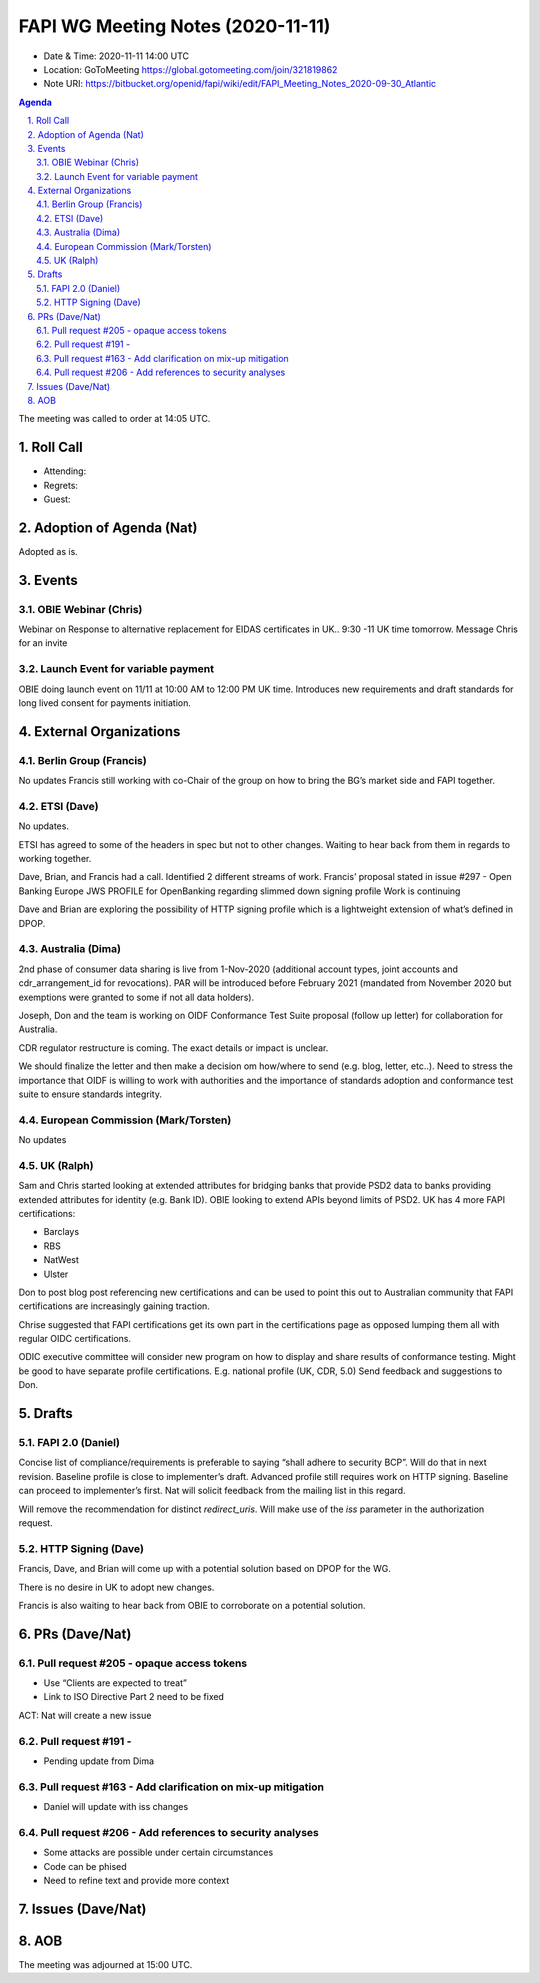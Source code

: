 ============================================
FAPI WG Meeting Notes (2020-11-11) 
============================================
* Date & Time: 2020-11-11 14:00 UTC
* Location: GoToMeeting https://global.gotomeeting.com/join/321819862
* Note URI: https://bitbucket.org/openid/fapi/wiki/edit/FAPI_Meeting_Notes_2020-09-30_Atlantic

.. sectnum:: 
   :suffix: .

.. contents:: Agenda

The meeting was called to order at 14:05 UTC. 

Roll Call 
===========
* Attending: 

* Regrets: 
* Guest: 

Adoption of Agenda (Nat)
===========================
Adopted as is. 


Events 
======================

OBIE Webinar (Chris)
-----------------------
Webinar on Response to alternative replacement  for EIDAS certificates in UK..
9:30 -11 UK time tomorrow.
Message Chris for an invite


Launch Event for variable payment 
------------------------------------
OBIE doing launch event on 11/11 at 10:00 AM to 12:00 PM UK time.
Introduces new requirements and draft standards for long lived consent for payments initiation.

 

External Organizations
========================
Berlin Group (Francis)
------------------------
No updates
Francis still working with co-Chair of the group on how to bring the BG’s market side and FAPI together.



ETSI (Dave)
---------------------
No updates.

ETSI has agreed to some of the headers in spec but not to other changes.
Waiting to hear back from them in regards to working together.

Dave, Brian, and Francis had a call. Identified 2 different streams of work.
Francis’ proposal stated in issue #297 - Open Banking Europe JWS PROFILE for OpenBanking regarding slimmed down signing profile 
Work is continuing

Dave and Brian are exploring the possibility of HTTP signing profile which is a lightweight extension of what’s defined in DPOP.



Australia (Dima)
------------------------
2nd phase of consumer data sharing is live from 1-Nov-2020 (additional account types, joint accounts and cdr_arrangement_id for revocations). PAR will be introduced before February 2021 (mandated from November 2020  but exemptions were granted to some if not all data holders).

Joseph, Don and the team is working on OIDF Conformance Test Suite proposal (follow up letter) for collaboration for Australia.

CDR regulator restructure is coming. The exact details or impact is unclear.

We should finalize the letter and then make a decision om how/where to send (e.g. blog, letter, etc..).
Need to stress the importance that OIDF is willing to work with authorities and the importance of standards adoption and conformance test suite to ensure standards integrity.



European Commission (Mark/Torsten)
------------------------------------
No updates



UK (Ralph)
---------------------
Sam and Chris started looking at extended attributes for bridging banks that provide PSD2 data to banks providing extended attributes for identity (e.g. Bank ID). 
OBIE looking to extend APIs beyond limits of PSD2.
UK has 4 more FAPI certifications:

* Barclays
* RBS
* NatWest
* Ulster

Don to post blog post referencing new certifications and can be used to point this out to Australian community that FAPI certifications are increasingly gaining traction.

Chrise suggested that FAPI certifications get its own part in the certifications page as opposed lumping them all with regular OIDC certifications.

ODIC executive committee will consider new program on how to display and share results of conformance testing.
Might be good to have separate profile certifications. E.g. national profile (UK, CDR, 5.0)
Send feedback and suggestions to Don.







Drafts
===========
FAPI 2.0 (Daniel)
-------------------

Concise list of compliance/requirements is preferable to saying “shall adhere to security BCP”.
Will do that in next revision.
Baseline profile is close to implementer’s draft.
Advanced profile still requires work on HTTP signing.
Baseline can proceed to implementer’s first. 
Nat will solicit feedback from the mailing list in this regard.


Will remove the recommendation for distinct `redirect_uris`. 
Will make use of the `iss` parameter in the authorization request.


HTTP Signing (Dave)
----------------------

Francis, Dave, and Brian will come up with a potential solution based on DPOP for the WG.

There is no desire in UK to adopt new changes.

Francis is also waiting to hear back from OBIE to corroborate on a potential solution.


PRs (Dave/Nat)
=====================
Pull request #205  - opaque access tokens 
-----------------------------------------------------
* Use “Clients are expected to treat”
* Link to  ISO Directive Part 2 need to be fixed

ACT: Nat will create a new issue

Pull request #191  - 
-----------------------------------------------------
* Pending update from Dima

Pull request #163  -  Add clarification on mix-up mitigation
-----------------------------------------------------------------
* Daniel will update with iss changes

Pull request #206  - Add references to security analyses
--------------------------------------------------------------
* Some attacks are possible under certain circumstances
* Code can be phised 
* Need to refine text and provide more context




Issues (Dave/Nat)
=====================


AOB
==========================


The meeting was adjourned at 15:00 UTC.